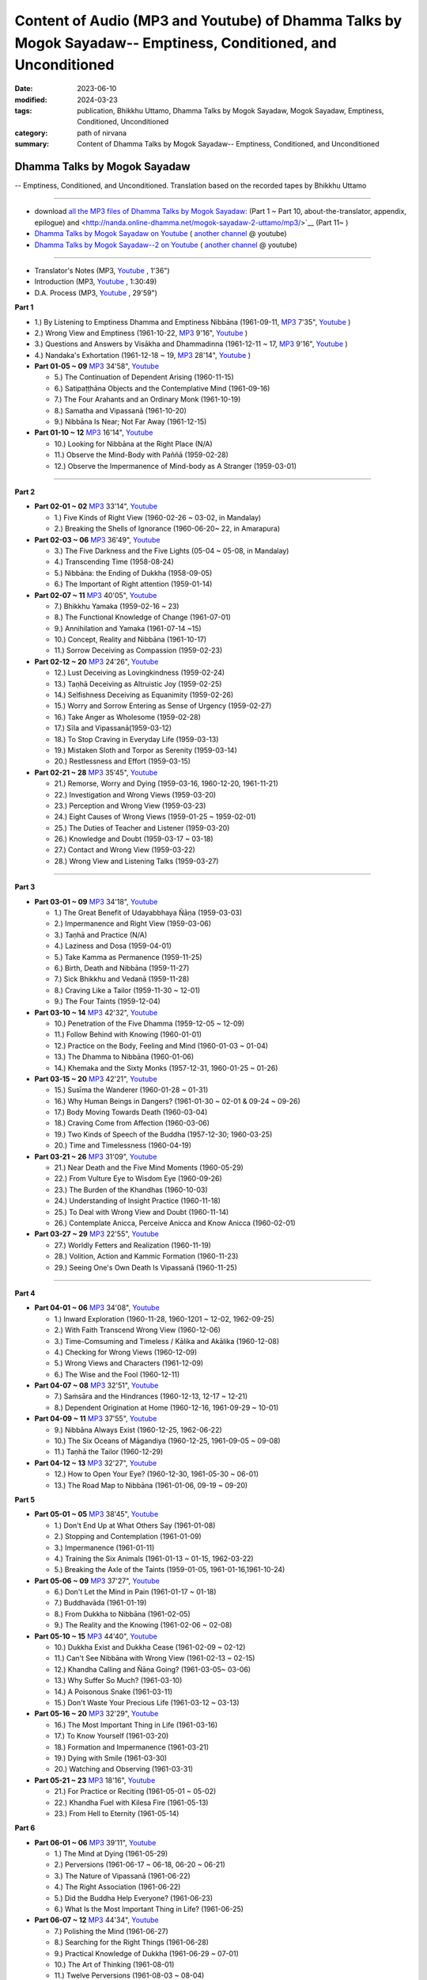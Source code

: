 ==================================================================================================================
Content of Audio (MP3 and Youtube) of Dhamma Talks by Mogok Sayadaw-- Emptiness, Conditioned, and Unconditioned
==================================================================================================================

:date: 2023-06-10
:modified: 2024-03-23
:tags: publication, Bhikkhu Uttamo, Dhamma Talks by Mogok Sayadaw, Mogok Sayadaw, Emptiness, Conditioned, Unconditioned
:category: path of nirvana
:summary: Content of Dhamma Talks by Mogok Sayadaw-- Emptiness, Conditioned, and Unconditioned


Dhamma Talks by Mogok Sayadaw
~~~~~~~~~~~~~~~~~~~~~~~~~~~~~~~~~~

-- Emptiness, Conditioned, and Unconditioned. Translation based on the recorded tapes by Bhikkhu Uttamo

------

- download `all the MP3 files of Dhamma Talks by Mogok Sayadaw: <http://nanda.online-dhamma.net/mogok-sayadaw-1-uttamo/mp3/>`__ (Part 1 ~ Part 10, about-the-translator, appendix, epilogue) and <http://nanda.online-dhamma.net/mogok-sayadaw-2-uttamo/mp3/>`__ (Part 11~ )

- `Dhamma Talks by Mogok Sayadaw on Youtube <https://www.youtube.com/playlist?list=PLgpGmPf7fzNbObDdsq3_SbnxPd2bEG7Lh>`__ ( `another channel <https://www.youtube.com/playlist?list=PLbDOrDpAQzSaEL-iywBthz9PkLN6nTUMI>`__ @ youtube)

- `Dhamma Talks by Mogok Sayadaw--2 on Youtube <https://www.youtube.com/playlist?list=PLgpGmPf7fzNbGkjTXCqDGVcAk9Z99Hgxt>`__ ( `another channel <https://www.youtube.com/playlist?list=PLbDOrDpAQzSa1UnexUfRDj2CLwUl7pwaj>`__ @ youtube)

------

- Translator's Notes (MP3, `Youtube <https://www.youtube.com/watch?v=4-fV26NouhE&list=PLgpGmPf7fzNbObDdsq3_SbnxPd2bEG7Lh&index=1>`__ , 1'36")

- Introduction (MP3, `Youtube <https://www.youtube.com/watch?v=UbqnieG2b1U&list=PLgpGmPf7fzNbObDdsq3_SbnxPd2bEG7Lh&index=2>`__ , 1:30:49) 

- D.A. Process (MP3, `Youtube <https://www.youtube.com/watch?v=UbqnieG2b1U&list=PLgpGmPf7fzNbObDdsq3_SbnxPd2bEG7Lh&index=2>`__ , 29'59")
 

**Part 1**

- 1.) By Listening to Emptiness Dhamma and Emptiness Nibbāna (1961-09-11, `MP3 <http://nanda.online-dhamma.net/mogok-sayadaw-1-uttamo/mp3/dhamma-talks-by-mogok-sayadaw-p01-01-emptiness-dhamma-and-emptiness-nibbana.mp3>`__ 7'35", `Youtube <https://www.youtube.com/watch?v=I7NN7XRMIV8&list=PLgpGmPf7fzNbObDdsq3_SbnxPd2bEG7Lh&index=4>`__ ) 

- 2.) Wrong View and Emptiness (1961-10-22, `MP3 <http://nanda.online-dhamma.net/mogok-sayadaw-1-uttamo/mp3/pt01-02-wrong-view-and-emptiness.mp3>`__ 9'16", `Youtube <https://www.youtube.com/watch?v=IfSsVAnTs34&list=PLgpGmPf7fzNbObDdsq3_SbnxPd2bEG7Lh&index=5>`__ )

- 3.) Questions and Answers by Visākha and Dhammadinna (1961-12-11 ~ 17, `MP3 <http://nanda.online-dhamma.net/mogok-sayadaw-1-uttamo/mp3/pt01-03-questions-and-answers-by-visakha-and-dhammadinna.mp3>`__ 9'16", `Youtube <https://www.youtube.com/watch?v=hAKi3iy36io&list=PLgpGmPf7fzNbObDdsq3_SbnxPd2bEG7Lh&index=6>`__ )

- 4.) Nandaka's Exhortation (1961-12-18 ~ 19, `MP3 <http://nanda.online-dhamma.net/mogok-sayadaw-1-uttamo/mp3/pt01-04-nandaka-s-exhortation.mp3>`__ 28'14", `Youtube <https://www.youtube.com/watch?v=HAo8W9881mk&list=PLgpGmPf7fzNbObDdsq3_SbnxPd2bEG7Lh&index=7>`__ )

- **Part 01-05 ~ 09** `MP3 <http://nanda.online-dhamma.net/mogok-sayadaw-1-uttamo/mp3/pt01-05--09.mp3>`__ 34'58", `Youtube <https://www.youtube.com/watch?v=aPTDE9-rwbc&list=PLgpGmPf7fzNbObDdsq3_SbnxPd2bEG7Lh&index=8>`__ 

  * 5.) The Continuation of Dependent Arising (1960-11-15)
  * 6.) Satipaṭṭhāna Objects and the Contemplative Mind (1961-09-16)
  * 7.) The Four Arahants and an Ordinary Monk (1961-10-19)
  * 8.) Samatha and Vipassanā (1961-10-20)
  * 9.) Nibbāna Is Near; Not Far Away (1961-12-15)

- **Part 01-10 ~ 12** `MP3 <http://nanda.online-dhamma.net/mogok-sayadaw-1-uttamo/mp3/pt01-10--12.mp3>`__ 16'14", `Youtube <https://www.youtube.com/watch?v=UkZ_rLVNEzg&list=PLgpGmPf7fzNbObDdsq3_SbnxPd2bEG7Lh&index=9>`__

  * 10.) Looking for Nibbāna at the Right Place (N/A) 
  * 11.) Observe the Mind-Body with Paññā (1959-02-28)
  * 12.) Observe the Impermanence of Mind-body as A Stranger (1959-03-01)

------

**Part 2**

- **Part 02-01 ~ 02** `MP3 <http://nanda.online-dhamma.net/mogok-sayadaw-1-uttamo/mp3/pt02-01--02.mp3>`__ 33'14", `Youtube <https://www.youtube.com/watch?v=5bmunSgtcS4&list=PLgpGmPf7fzNbObDdsq3_SbnxPd2bEG7Lh&index=10>`__ 
  
  * 1.) Five Kinds of Right View (1960-02-26 ~ 03-02, in Mandalay) 
  * 2.) Breaking the Shells of Ignorance (1960-06-20~ 22, in Amarapura)

- **Part 02-03 ~ 06** `MP3 <http://nanda.online-dhamma.net/mogok-sayadaw-1-uttamo/mp3/pt02-03--06.mp3>`__ 36'49", `Youtube <https://www.youtube.com/watch?v=3YV6Ng3DKFM&list=PLgpGmPf7fzNbObDdsq3_SbnxPd2bEG7Lh&index=11>`__ 

  * 3.) The Five Darkness and the Five Lights (05-04 ~ 05-08, in Mandalay) 
  * 4.) Transcending Time (1958-08-24)
  * 5.) Nibbāna: the Ending of Dukkha (1958-09-05)
  * 6.) The Important of Right attention (1959-01-14)

- **Part 02-07 ~ 11** `MP3 <http://nanda.online-dhamma.net/mogok-sayadaw-1-uttamo/mp3/pt02-07--11.mp3>`__ 40'05", `Youtube <https://www.youtube.com/watch?v=LTk0wFi_7no&list=PLgpGmPf7fzNbObDdsq3_SbnxPd2bEG7Lh&index=12>`__ 

  * 7.) Bhikkhu Yamaka (1959-02-16 ~ 23)
  * 8.) The Functional Knowledge of Change (1961-07-01)
  * 9.) Annihilation and Yamaka (1961-07-14 ~15)
  * 10.) Concept, Reality and Nibbāna (1961-10-17)
  * 11.) Sorrow Deceiving as Compassion (1959-02-23)

- **Part 02-12 ~ 20** `MP3 <http://nanda.online-dhamma.net/mogok-sayadaw-1-uttamo/mp3/pt02-12--20.mp3>`__ 24'26", `Youtube <https://www.youtube.com/watch?v=7D3BFankedI&list=PLgpGmPf7fzNbObDdsq3_SbnxPd2bEG7Lh&index=13>`__ 

  * 12.) Lust Deceiving as Lovingkindness (1959-02-24)
  * 13.) Taṇhā Deceiving as Altruistic Joy (1959-02-25)
  * 14.) Selfishness Deceiving as Equanimity (1959-02-26)
  * 15.) Worry and Sorrow Entering as Sense of Urgency (1959-02-27)
  * 16.) Take Anger as Wholesome (1959-02-28)
  * 17.) Sīla and Vipassanā(1959-03-12)
  * 18.) To Stop Craving in Everyday Life (1959-03-13)
  * 19.) Mistaken Sloth and Torpor as Serenity (1959-03-14)
  * 20.) Restlessness and Effort (1959-03-15)

- **Part 02-21 ~ 28** `MP3 <http://nanda.online-dhamma.net/mogok-sayadaw-1-uttamo/mp3/pt02-21--28.mp3>`__ 35'45", `Youtube <https://www.youtube.com/watch?v=PihmwQUHLRg&list=PLgpGmPf7fzNbObDdsq3_SbnxPd2bEG7Lh&index=14>`__ 

  * 21.) Remorse, Worry and Dying (1959-03-16, 1960-12-20, 1961-11-21)
  * 22.) Investigation and Wrong Views (1959-03-20)
  * 23.) Perception and Wrong View (1959-03-23)
  * 24.) Eight Causes of Wrong Views (1959-01-25 ~ 1959-02-01)
  * 25.) The Duties of Teacher and Listener (1959-03-20)
  * 26.) Knowledge and Doubt (1959-03-17 ~ 03-18)
  * 27.) Contact and Wrong View (1959-03-22)
  * 28.) Wrong View and Listening Talks (1959-03-27)

------

**Part 3**

- **Part 03-01 ~ 09** `MP3 <http://nanda.online-dhamma.net/mogok-sayadaw-1-uttamo/mp3/pt03-01--09.mp3>`__ 34'18", `Youtube <https://www.youtube.com/watch?v=FKOcwDSB7YQ&list=PLgpGmPf7fzNbObDdsq3_SbnxPd2bEG7Lh&index=15>`__ 

  * 1.) The Great Benefit of Udayabbhaya Ñāṇa (1959-03-03)
  * 2.) Impermanence and Right View (1959-03-06)
  * 3.) Taṇhā and Practice (N/A)
  * 4.) Laziness and Dosa (1959-04-01)
  * 5.) Take Kamma as Permanence (1959-11-25)
  * 6.) Birth, Death and Nibbāna (1959-11-27)
  * 7.) Sick Bhikkhu and Vedanā (1959-11-28)
  * 8.) Craving Like a Tailor (1959-11-30 ~ 12-01)
  * 9.) The Four Taints (1959-12-04)

- **Part 03-10 ~ 14** `MP3 <http://nanda.online-dhamma.net/mogok-sayadaw-1-uttamo/mp3/pt03-10--14.mp3>`__ 42'32", `Youtube <https://www.youtube.com/watch?v=kE9wuI4fn-U&list=PLgpGmPf7fzNbObDdsq3_SbnxPd2bEG7Lh&index=16>`__ 

  * 10.) Penetration of the Five Dhamma (1959-12-05 ~ 12-09)
  * 11.) Follow Behind with Knowing (1960-01-01)
  * 12.) Practice on the Body, Feeling and Mind (1960-01-03 ~ 01-04)
  * 13.) The Dhamma to Nibbāna (1960-01-06)
  * 14.) Khemaka and the Sixty Monks (1957-12-31, 1960-01-25 ~ 01-26)

- **Part 03-15 ~ 20** `MP3 <http://nanda.online-dhamma.net/mogok-sayadaw-1-uttamo/mp3/pt03-15--20.mp3>`__ 42'21", `Youtube <https://www.youtube.com/watch?v=5XYtrPnMmCM&list=PLgpGmPf7fzNbObDdsq3_SbnxPd2bEG7Lh&index=17>`__ 

  * 15.) Susīma the Wanderer (1960-01-28 ~ 01-31)
  * 16.) Why Human Beings in Dangers? (1961-01-30 ~ 02-01 & 09-24 ~ 09-26)
  * 17.) Body Moving Towards Death (1960-03-04)
  * 18.) Craving Come from Affection (1960-03-06)
  * 19.) Two Kinds of Speech of the Buddha (1957-12-30; 1960-03-25)
  * 20.) Time and Timelessness (1960-04-19)

- **Part 03-21 ~ 26** `MP3 <http://nanda.online-dhamma.net/mogok-sayadaw-1-uttamo/mp3/pt03-21--26.mp3>`__ 31'09", `Youtube <https://www.youtube.com/watch?v=wlbFqc23O7o&list=PLgpGmPf7fzNbObDdsq3_SbnxPd2bEG7Lh&index=18>`__ 

  * 21.) Near Death and the Five Mind Moments (1960-05-29)
  * 22.) From Vulture Eye to Wisdom Eye (1960-09-26)
  * 23.) The Burden of the Khandhas (1960-10-03)
  * 24.) Understanding of Insight Practice (1960-11-18)
  * 25.) To Deal with Wrong View and Doubt (1960-11-14)
  * 26.) Contemplate Anicca, Perceive Anicca and Know Anicca (1960-02-01)

- **Part 03-27 ~ 29** `MP3 <http://nanda.online-dhamma.net/mogok-sayadaw-1-uttamo/mp3/pt03-27--29.mp3>`__ 22'55", `Youtube <https://www.youtube.com/watch?v=MbNPYuQEHVM&list=PLgpGmPf7fzNbObDdsq3_SbnxPd2bEG7Lh&index=19>`__ 

  * 27.) Worldly Fetters and Realization (1960-11-19)
  * 28.) Volition, Action and Kammic Formation (1960-11-23)
  * 29.) Seeing One's Own Death Is Vipassanā (1960-11-25)

------

**Part 4**

- **Part 04-01 ~ 06** `MP3 <http://nanda.online-dhamma.net/mogok-sayadaw-1-uttamo/mp3/pt04-01--06.mp3>`__ 34'08", `Youtube <https://www.youtube.com/watch?v=3Wpj0HxUJyw&list=PLgpGmPf7fzNbGkjTXCqDGVcAk9Z99Hgxt>`__

  * 1.) Inward Exploration (1960-11-28, 1960-1201 ~ 12-02, 1962-09-25)
  * 2.) With Faith Transcend Wrong View (1960-12-06)
  * 3.) Time-Comsuming and Timeless / Kālika and Akālika (1960-12-08)
  * 4.) Checking for Wrong Views (1960-12-09)
  * 5.) Wrong Views and Characters (1961-12-09)
  * 6.) The Wise and the Fool (1960-12-11)

- **Part 04-07 ~ 08** `MP3 <http://nanda.online-dhamma.net/mogok-sayadaw-1-uttamo/mp3/pt04-07--8.mp3>`__ 32'51", `Youtube <https://www.youtube.com/watch?v=_s8skb38lGw&list=PLgpGmPf7fzNbGkjTXCqDGVcAk9Z99Hgxt&index=2>`__

  * 7.) Saṁsāra and the Hindrances (1960-12-13, 12-17 ~ 12-21)
  * 8.) Dependent Origination at Home (1960-12-16, 1961-09-29 ~ 10-01)

- **Part 04-09 ~ 11** `MP3 <http://nanda.online-dhamma.net/mogok-sayadaw-1-uttamo/mp3/pt04-09--11.mp3>`__ 37'55", `Youtube <https://www.youtube.com/watch?v=QyT8I4NHRIE&list=PLgpGmPf7fzNbGkjTXCqDGVcAk9Z99Hgxt&index=3>`__

  * 9.) Nibbāna Always Exist (1960-12-25, 1962-06-22)
  * 10.) The Six Oceans of Māgandiya (1960-12-25, 1961-09-05 ~ 09-08)
  * 11.) Taṇhā the Tailor (1960-12-29)

- **Part 04-12 ~ 13** `MP3 <http://nanda.online-dhamma.net/mogok-sayadaw-1-uttamo/mp3/pt04-12--13.mp3>`__ 32'27", `Youtube <https://www.youtube.com/watch?v=Wqrx6Ypb1qI&list=PLgpGmPf7fzNbGkjTXCqDGVcAk9Z99Hgxt&index=4>`__

  * 12.) How to Open Your Eye? (1960-12-30, 1961-05-30 ~ 06-01)
  * 13.) The Road Map to Nibbāna (1961-01-06, 09-19 ~ 09-20)

**Part 5**

- **Part 05-01 ~ 05** `MP3 <http://nanda.online-dhamma.net/mogok-sayadaw-1-uttamo/mp3/pt05-01--5.mp3>`__ 38'45", `Youtube <https://www.youtube.com/watch?v=FyQD75Fwc0k&list=PLgpGmPf7fzNbGkjTXCqDGVcAk9Z99Hgxt&index=5>`__

  * 1.) Don't End Up at What Others Say (1961-01-08)
  * 2.) Stopping and Contemplation (1961-01-09)
  * 3.) Impermanence (1961-01-11)
  * 4.) Training the Six Animals (1961-01-13 ~ 01-15, 1962-03-22)
  * 5.) Breaking the Axle of the Taints (1959-01-05, 1961-01-16,1961-10-24)

- **Part 05-06 ~ 09** `MP3 <http://nanda.online-dhamma.net/mogok-sayadaw-1-uttamo/mp3/pt05-06--09.mp3>`__ 37'27", `Youtube <https://www.youtube.com/watch?v=avI4sEu8I6A&list=PLgpGmPf7fzNbGkjTXCqDGVcAk9Z99Hgxt&index=6>`__

  * 6.) Don't Let the Mind in Pain (1961-01-17 ~ 01-18)
  * 7.) Buddhavāda (1961-01-19)
  * 8.) From Dukkha to Nibbāna (1961-02-05)
  * 9.) The Reality and the Knowing (1961-02-06 ~ 02-08)

- **Part 05-10 ~ 15** `MP3 <http://nanda.online-dhamma.net/mogok-sayadaw-1-uttamo/mp3/pt05-10--15.mp3>`__ 44'40", `Youtube <https://www.youtube.com/watch?v=huult_G8NAw&list=PLgpGmPf7fzNbGkjTXCqDGVcAk9Z99Hgxt&index=7>`__

  * 10.) Dukkha Exist and Dukkha Cease (1961-02-09 ~ 02-12)
  * 11.) Can't See Nibbāna with Wrong View (1961-02-13 ~ 02-15)
  * 12.) Khandha Calling and Ñāṇa Going? (1961-03-05~ 03-06)
  * 13.) Why Suffer So Much? (1961-03-10)
  * 14.) A Poisonous Snake (1961-03-11)
  * 15.) Don't Waste Your Precious Life (1961-03-12 ~ 03-13)

- **Part 05-16 ~ 20** `MP3 <http://nanda.online-dhamma.net/mogok-sayadaw-1-uttamo/mp3/pt05-16--20.mp3>`__ 32'29", `Youtube <https://www.youtube.com/watch?v=ozsdYMM-Lp0&list=PLgpGmPf7fzNbGkjTXCqDGVcAk9Z99Hgxt&index=8>`__

  * 16.) The Most Important Thing in Life (1961-03-16)
  * 17.) To Know Yourself (1961-03-20)
  * 18.) Formation and Impermanence (1961-03-21)
  * 19.) Dying with Smile (1961-03-30)
  * 20.) Watching and Observing (1961-03-31)

- **Part 05-21 ~ 23** `MP3 <http://nanda.online-dhamma.net/mogok-sayadaw-1-uttamo/mp3/pt05-21--23.mp3>`__ 18'16", `Youtube <https://www.youtube.com/watch?v=iWu-irZCB6g&list=PLgpGmPf7fzNbGkjTXCqDGVcAk9Z99Hgxt&index=9>`__

  * 21.) For Practice or Reciting (1961-05-01 ~ 05-02)
  * 22.) Khandha Fuel with Kilesa Fire (1961-05-13)
  * 23.) From Hell to Eternity (1961-05-14)

**Part 6**

- **Part 06-01 ~ 06** `MP3 <http://nanda.online-dhamma.net/mogok-sayadaw-1-uttamo/mp3/pt06-01--06.mp3>`__ 39'11", `Youtube <https://www.youtube.com/watch?v=cPrMXHDat0U&list=PLgpGmPf7fzNbGkjTXCqDGVcAk9Z99Hgxt&index=10>`__

  * 1.) The Mind at Dying (1961-05-29)
  * 2.) Perversions (1961-06-17 ~ 06-18, 06-20 ~ 06-21)
  * 3.) The Nature of Vipassanā (1961-06-22)
  * 4.) The Right Association (1961-06-22)
  * 5.) Did the Buddha Help Everyone? (1961-06-23)
  * 6.) What Is the Most Important Thing in Life? (1961-06-25)

- **Part 06-07 ~ 12** `MP3 <http://nanda.online-dhamma.net/mogok-sayadaw-1-uttamo/mp3/pt06-07--12.mp3>`__ 44'34", `Youtube <https://www.youtube.com/watch?v=OckWuhR0KKs&list=PLgpGmPf7fzNbGkjTXCqDGVcAk9Z99Hgxt&index=11>`__

  * 7.) Polishing the Mind (1961-06-27)
  * 8.) Searching for the Right Things (1961-06-28)
  * 9.) Practical Knowledge of Dukkha (1961-06-29 ~ 07-01)
  * 10.) The Art of Thinking (1961-08-01)
  * 11.) Twelve Perversions (1961-08-03 ~ 08-04)
  * 12.) The End of the World (1961-08-04)

- **Part 06-13 ~ 18** `MP3 <http://nanda.online-dhamma.net/mogok-sayadaw-1-uttamo/mp3/pt06-13--18.mp3>`__ 38'10", `Youtube <https://www.youtube.com/watch?v=4QLbVQyb_is&list=PLgpGmPf7fzNbGkjTXCqDGVcAk9Z99Hgxt&index=12>`__

  * 13.) Kammic Energy (1961-08-05)
  * 14.) Weapon of Mass Destruction (1961-08-10)
  * 15.) Vipassanā is Ñāṇa or Kamma? (1961-08-16) 
  * 16.) Appreciation of Nibbāna (1961-08-18 ~ 08-19)
  * 17.) How to Use Desire and Conceit? (1961--08-30)
  * 18.) The Beginning and the Ending (19)

- **Part 06-19 ~ 24** `MP3 <http://nanda.online-dhamma.net/mogok-sayadaw-1-uttamo/mp3/pt06-19--24.mp3>`__ 33'59", `Youtube <https://www.youtube.com/watch?v=XMme3Mls69Y&list=PLgpGmPf7fzNbGkjTXCqDGVcAk9Z99Hgxt&index=13>`__

  * 19.) Four Types of Yogi (1961-09-04)
  * 20.) Two Views on Insight (1961-09-12)
  * 21.) Two Kinds of Disenchantment (1961-09-16)
  * 22.) Searching for the Truth (1961-10-02)
  * 23.) Dealing with Wrong View and Doubt (1961-10-03)
  * 24.) Controlling the Mind (1961-10-10)

- **Part 06-25 ~ 28** `MP3 <http://nanda.online-dhamma.net/mogok-sayadaw-1-uttamo/mp3/pt06-25--28.mp3>`__ 30'54", `Youtube <https://www.youtube.com/watch?v=nVH4P2dGM4o&list=PLgpGmPf7fzNbGkjTXCqDGVcAk9Z99Hgxt&index=14>`__

  * 25.) Ñāṇa Eye and Normal Eye (1961-10-14)
  * 26.) Insight Knowledge and Path Knowledge (19)
  * 27.) Concept, Reality and Nibbāna (ver. 2) (1961-10-17)
  * 28.) Spiritual Faculties and Nibbāna (1961-10-19)

**Part 7**

- **Part 07-01 ~ 06** `MP3 <http://nanda.online-dhamma.net/mogok-sayadaw-1-uttamo/mp3/pt07-01--06.mp3>`__ 35'37", `Youtube <https://www.youtube.com/watch?v=ppamk_et3CU&list=PLgpGmPf7fzNbRfFNBwcHkPJIlesmdSQNK>`__

  * 1.) The Creators of Dukkha (1961-10-21)
  * 2.) Two Causes for Wrong View (1961-10-23)
  * 3.) The Beginning of Beings (1961-10-25)
  * 4.) Ending of the Unwholesome Life (1961-10-31)
  * 5.) The Last Teaching of the Buddha (1961-11-03)
  * 6.) The Hidden Treasure (1961-11-16)

- **Part 07-07 ~ 12** `MP3 <http://nanda.online-dhamma.net/mogok-sayadaw-1-uttamo/mp3/pt07-07--12.mp3>`__ 37'26", `Youtube <https://www.youtube.com/watch?v=sM4xO1lsi7A&list=PLgpGmPf7fzNbRfFNBwcHkPJIlesmdSQNK&index=2>`__

  * 7.) Priceless Treasure of Mankind (1961-11-16)
  * 8.) In Accordance with the Dhamma (1961-11-16)
  * 9.) Perform A Dāna Properly (1961-11-22)
  * 10.) Dāna and Ending of Dukkha (1961-11-22)
  * 11.) Two Guardians of Hells (1961-11-23)
  * 12.) Can't Rely on the Outside Power (1961-11-23)

- **Part 07-13 ~ 18** `MP3 <http://nanda.online-dhamma.net/mogok-sayadaw-1-uttamo/mp3/pt07-13--18.mp3>`__ 37'17", `Youtube <https://www.youtube.com/watch?v=UqrqECu3iGo&list=PLgpGmPf7fzNbRfFNBwcHkPJIlesmdSQNK&index=3>`__

  * 13.) Dukkha and the End of Dukkha (1961-11-24)
  * 14.) Important of Feeling (1961-11-25)
  * 15.) Tanhā and Kamma (1961-11-28)
  * 16.) Three Cups of Medicine and the Crazy Beings (1961-11-30)
  * 17.) Stream-Enterer and the Perversions (1961-11-30)
  * 18.) Breaking the Collar (1961-11-30)

- **Part 07-19 ~ 23** `MP3 <http://nanda.online-dhamma.net/mogok-sayadaw-1-uttamo/mp3/pt07-19--23.mp3>`__ 38'37", `Youtube <https://www.youtube.com/watch?v=SNXgcttjqMg&list=PLgpGmPf7fzNbRfFNBwcHkPJIlesmdSQNK&index=4>`__

  * 19.) Frightening Wrong View (1961-12-05)
  * 20.) How To Pay your Debts? (1961-12-07)
  * 21.) Do Buddhists Have Wrong Views? (1961-12-06)
  * 22.) Compassion with Wrong View (1961-12-08)
  * 23.) The Paths of the Wise and the Fool (1961-12-10)

- **Part 07-24 ~ 29** `MP3 <http://nanda.online-dhamma.net/mogok-sayadaw-1-uttamo/mp3/pt07-24--29.mp3>`__ 35'02", `Youtube <https://www.youtube.com/watch?v=11bbO2Xa91Q&list=PLgpGmPf7fzNbRfFNBwcHkPJIlesmdSQNK&index=5>`__

  * 24.) Searching for the Source (1961-12-11)
  * 25.) The Three Knowledges in the Suttas (1961-12-15)
  * 26.) The Doctrine of the Buddha (1961-12-16)
  * 27.) Unwise Attention and Sufferings (1961-12-17)
  * 28.) Craving Overrule Actions (1961-12-18)
  * 29.) Conditioned and Unconditioned (1962-02-22)

**Part 8**

- **Part 08-01 ~ 03** `MP3 <http://nanda.online-dhamma.net/mogok-sayadaw-1-uttamo/mp3/pt08-01--03.mp3>`__ 36'43", `Youtube <https://www.youtube.com/watch?v=yxrUXKudJqY&list=PLgpGmPf7fzNbRfFNBwcHkPJIlesmdSQNK&index=6>`__

  * 1.) The Three Words (1962-02-15 ~ 02-21)
  * 2.) Are You the Wise or the Fool? (1962-03-05, 03-06)
  * 3.) The Power of the Dhamma (1962-03-14)

- **Part 08-04 ~ 08** `MP3 <http://nanda.online-dhamma.net/mogok-sayadaw-1-uttamo/mp3/pt08-04--08.mp3>`__ 36'42", `Youtube <https://www.youtube.com/watch?v=vifAsUt4V2Q&list=PLgpGmPf7fzNbRfFNBwcHkPJIlesmdSQNK&index=7>`__

  * 4.) To Nibbāna Without New Kammas (1962-03-15)
  * 5.) Negligence and Suffering (1962-03-23, 03-24)
  * 6.) On Anatta (1962-04-19, 04-19)
  * 7.) Two Causes of No Realization (1962-04-21)
  * 8.) With Tanhā and Māna to Nibbāna (1962-05-13)

- **Part 08-09 ~ 14** `MP3 <http://nanda.online-dhamma.net/mogok-sayadaw-1-uttamo/mp3/pt08-09--14.mp3>`__ 37'56", `Youtube <https://www.youtube.com/watch?v=agkjjZtON9k&list=PLgpGmPf7fzNbRfFNBwcHkPJIlesmdSQNK&index=8>`__

  * 9.) The Extension of Saṁsāra (1962-05-15)
  * 10.) With Kilesa Sap, No Real Happiness (1962-05-29)
  * 11.) Unwise Attention and Prayers (1962-06-04)
  * 12.) Truth Is in the Khandha (1962--06-15)
  * 13.) Nibbāna Is the Foremost Happiness (1962-06-15)
  * 14.) To Have Compassion and Wisdom for Oneself (1962-06-16)

- **Part 08-15 ~ 19** `MP3 <http://nanda.online-dhamma.net/mogok-sayadaw-1-uttamo/mp3/pt08-15--19.mp3>`__ 35'22", `Youtube <https://www.youtube.com/watch?v=4ThPs1AWmBs&list=PLgpGmPf7fzNbRfFNBwcHkPJIlesmdSQNK&index=9>`__

  * 15.) About the Mind (1962-06-17)
  * 16.) On Nibbānan (1962-06-18)
  * 17.) Two Different Dhammas (1962-06-20)
  * 18.) Two Knowledge of the Truth (1962-06-21)
  * 19.) Right Association (1962-06-22)

- **Part 08-20 ~ 23** `MP3 <http://nanda.online-dhamma.net/mogok-sayadaw-1-uttamo/mp3/pt08-20--23.mp3>`__ 36'59", `Youtube <https://www.youtube.com/watch?v=o2HL8-EPo1M&list=PLgpGmPf7fzNbRfFNBwcHkPJIlesmdSQNK&index=10>`__

  * 20.) The Importance of Knowing the Truth (1962-07-08)
  * 21.) Answer To A Buddhist (1962-07-10)
  * 22.) Three Steps to Nibbāna (1962-07-08 ~ 07-10)
  * 23.) Wrong View on Nibbāna (1962-07-11,  07-12)

**Part 9**

- **Part 09-01 ~ 06** `MP3 <http://nanda.online-dhamma.net/mogok-sayadaw-1-uttamo/mp3/pt09-01--06.mp3>`__ 40'36", `Youtube <https://www.youtube.com/watch?v=TGievxcVI5A&list=PLgpGmPf7fzNbRfFNBwcHkPJIlesmdSQNK&index=11>`__

  * 1.) The Dangers of Wrong Knowledge (1962-07-31)
  * 2.) Non-conflict and Non-attachment (1962-08-08)
  * 3.) Development with Contemplation (1962-08-08)
  * 4.) Mountains of Bones and Oceans of Blood (1962-09-02 ~ 09-03)
  * 5.) The Simile for Nibbāna (1962-09-07)
  * 6.) Contemplation on Annatta (1962-09-16)

- **Part 09-07 ~ 11** `MP3 <http://nanda.online-dhamma.net/mogok-sayadaw-1-uttamo/mp3/pt09-07--11.mp3>`__ 38'51", `Youtube <https://www.youtube.com/watch?v=h_hhERm8zW4&list=PLgpGmPf7fzNbRfFNBwcHkPJIlesmdSQNK&index=12>`__

  * 7.) Cessation of the Taints (1962-09-19)
  * 8.) Are You Worshipping Wrong Views? (1962-09-20)
  * 9.) Body and Mental Pains (1962-09-22)
  * 10.) How to Die with Feelings? (1962-09-23, 09-24)
  * 11.) Should Know One's Value (1962-09-26)

- **Part 09-12 ~ 18** `MP3 <http://nanda.online-dhamma.net/mogok-sayadaw-1-uttamo/mp3/pt09-12--18.mp3>`__ 45'06", `Youtube <https://www.youtube.com/watch?v=WhP4kX3W_gQ&list=PLgpGmPf7fzNbRfFNBwcHkPJIlesmdSQNK&index=13>`__

  * 12.) Mistaken with Nibbāna (1962-10-04 ~ 10-05)
  * 13.) Rely on Dhamma, Not Outside Power (1962-10-07)
  * 14.) The Murderers (1962-10-08)
  * 15.) Fall in Love with Dukkha (1962-10-09)
  * 16.) Why Become Living Beings? (1962-10-09)
  * 17.) Disenchantment with the Monkey (1962-10-10)
  * 18.) How to Perform Dāna? (1962-10-12)

- **Part 09-19 ~ 22** `MP3 <http://nanda.online-dhamma.net/mogok-sayadaw-1-uttamo/mp3/pt09-19--22.mp3>`__ 40'46", `Youtube <https://www.youtube.com/watch?v=INIn9UYidRA&list=PLgpGmPf7fzNbRfFNBwcHkPJIlesmdSQNK&index=14>`__

  * 19.) Staying with the Truly Reliable Dhamma (1962-10-15)
  * 20.) On Vipassanā̄ Bhavana (1961-09-01 ~ 09-02)
  * 21.) Wrong View on Kamma (1961-09-21, 09-22)
  * 22.) The Source of Great Sufferings (1961-10-04)

- **Part 09-23 ~ 27** `MP3 <http://nanda.online-dhamma.net/mogok-sayadaw-1-uttamo/mp3/pt09-23--27.mp3>`__ 30'19", `Youtube <https://www.youtube.com/watch?v=GdgkeIfKGDY&list=PLgpGmPf7fzNbRfFNBwcHkPJIlesmdSQNK&index=15>`__

  * 23.) The Important of Anicca (no date)
  * 24.) Wholesome Kamma with Knowledge (1960-12-09)
  * 25.) Wrong View, Dukkha and Nibbāna (1960-10-10)
  * 26.) Importance of the Truth of Dukkha (1960-12-11)
  * 27.) From Ignorance to Knowledge (1960-12-12)

**Part 10**

- **Part 10-01 ~ 04** `MP3 <http://nanda.online-dhamma.net/mogok-sayadaw-1-uttamo/mp3/pt10-01--04.mp3>`__ 27'11", `Youtube <https://www.youtube.com/watch?v=D7g4Zu_h5U8&list=PLgpGmPf7fzNaUsRmZq7sv2W9XpqU6Jfd2&index=1>`__

  * 1.) The Middle Way (1960-12-13)
  * 2.) Correct One's Mistakes in Time (1960-12-18)
  * 3.) Are You A Fool? (1960-12-18)
  * 4.) Our Murderers (1960-12-25)

- **Part 10-05 ~ 06** `MP3 <http://nanda.online-dhamma.net/mogok-sayadaw-1-uttamo/mp3/pt10-05--06.mp3>`__ 46'15", `Youtube <https://www.youtube.com/watch?v=oWO8wYx3yX8&list=PLgpGmPf7fzNaUsRmZq7sv2W9XpqU6Jfd2&index=2>`__

  * 5.) The Four Noble Truths (1957-12-06 ~ 12-25)
  * 6.) Pay Your Debts with Knowledge (1960-12-28)

- **Part 10-07 ~ 11** `MP3 <http://nanda.online-dhamma.net/mogok-sayadaw-1-uttamo/mp3/pt10-07--11.mp3>`__ 46'17", `Youtube <https://www.youtube.com/watch?v=RpXuMt_EEmw&list=PLgpGmPf7fzNaUsRmZq7sv2W9XpqU6Jfd2&index=3>`__

  * 7.) Protecting Your Mind (1960-12-31)
  * 8.) The Creator: the Deceitful Mind (1961-01-01 ~ 01-05)
  * 9.) Wise Attention and Effort (1961-01-09)
  * 10.) Rust Corrodes the Iron (1961-01-10)
  * 11.) To Nibbāna with One Dhamma (1961-01-11)

- **Part 10-12 ~ 16** `MP3 <http://nanda.online-dhamma.net/mogok-sayadaw-1-uttamo/mp3/pt10-12--16.mp3>`__ 39'49", `Youtube <https://www.youtube.com/watch?v=0aAuZwX4su0&list=PLgpGmPf7fzNaUsRmZq7sv2W9XpqU6Jfd2&index=4>`__

  * 12.) To Nibbāna with Stopping (1961-01-12)
  * 13.) True Refuge (1961-01-14)
  * 14.) Diseased Body (1961-01-15)
  * 15.) Important of Samadhi (1961-01-16)
  * 16.) Craving and Suffering (1961-01-21)

- **Part 10-17 ~ 22** `MP3 <http://nanda.online-dhamma.net/mogok-sayadaw-1-uttamo/mp3/pt10-17--22.mp3>`__ 30'38", `Youtube <https://www.youtube.com/watch?v=kvFNsxCkjrg&list=PLgpGmPf7fzNaUsRmZq7sv2W9XpqU6Jfd2&index=5>`__

  * 17.) Fulfilling One's Duty (1961-05-27)
  * 18.) Impermanent and Taintless (1960-05-30)
  * 19.) Dukkha and Nibbāna (1960-06-24)
  * 20.) How To Think? (1960-07-01)
  * 21.) Four Nibbānas (1960-07-01)
  * 22.) On Insight Knowledge (1960-11-27)

**Part 11**

- **Part 11-01 ~ 07** `MP3 <http://nanda.online-dhamma.net/mogok-sayadaw-2-uttamo/mp3/pt11-01--07.mp3>`__ 39'46", `Youtube <https://www.youtube.com/watch?v=HAA60i_MtzA&list=PLgpGmPf7fzNaUsRmZq7sv2W9XpqU6Jfd2&index=6>`__

  * 1.) No Free Time Is for Sufferings (1961-02-04)
  * 2.) Who Is Your Creator? (1961-02-16)
  * 3.) What Is the Most Important Thing? (1961-03-19)
  * 4.) The Process of Existing and Not-Existing (1961-08-16)
  * 5.) The End of the World (B) (1961-10-28)
  * 6.) Why So Many Corpses? (1961-12-29)
  * 7.) Dāna and Nibbāna (1961-12-05)

- **Part 11-08 ~ 11** `MP3 <http://nanda.online-dhamma.net/mogok-sayadaw-2-uttamo/mp3/pt11-08--11.mp3>`__ 45'04", `Youtube <https://www.youtube.com/watch?v=UqxDf_CHiUU&list=PLgpGmPf7fzNaUsRmZq7sv2W9XpqU6Jfd2&index=7>`__

  * 8.) Practicing for Dying (1962-08-11 ~ 08-12)
  * 9.) Seeing Nibbāna with the Pure Mind (1962-08-23)
  * 10.) Two Ways of Dying (1962-08-29)
  * 11.) Dependency Is Wavering (N/A)

- **Part 11-12 ~ 17** `MP3 <http://nanda.online-dhamma.net/mogok-sayadaw-2-uttamo/mp3/pt11-12--17.mp3>`__ 42'22", `Youtube <https://www.youtube.com/watch?v=0F66ntwbTAw&list=PLgpGmPf7fzNaUsRmZq7sv2W9XpqU6Jfd2&index=8>`__

  * 12.) The Creator (N/A)
  * 13.) Not a Soul, Only an Intrinsic Nature (N/A)
  * 14.) Why Can't Discern Dukkha? (N/A)
  * 15.) Becoming and Not Becoming (N/A)
  * 16.) Don't Live and Die with Ignorance (N/A)
  * 17.) Wise Attention and Wisdom (N/A)

- **Part 11-18 ~ 22** `MP3 <http://nanda.online-dhamma.net/mogok-sayadaw-2-uttamo/mp3/pt11-18--22.mp3>`__ 30'52", `Youtube <https://www.youtube.com/watch?v=gLtlvUhA0rI&list=PLgpGmPf7fzNaUsRmZq7sv2W9XpqU6Jfd2&index=9>`__

  * 18.) Human Characters (N/A)
  * 19.) Not Becoming Dog Again (N/A)
  * 20.) Difficult To Know Dukkha and Vedanā (N/A)
  * 21.) Bond with Diṭṭhi Rope and Carrying Away by Taṇhā Water (N/A)
  * 22.) Dispelling Diṭṭhi Before Insight (N/A)

- **Part 11-23 ~ 27** `MP3 <http://nanda.online-dhamma.net/mogok-sayadaw-2-uttamo/mp3/pt11-23--27.mp3>`__ 35'59", `Youtube <https://www.youtube.com/watch?v=akn0-1D-Mug&list=PLgpGmPf7fzNaUsRmZq7sv2W9XpqU6Jfd2&index=10>`__

  * 23.) A Noble Life and Practice (N/A)
  * 24.) Conditioned Phenomena (N/A)
  * 25.) Practice Only One (N/A)
  * 26.) Deceiving by the Active Mind (N/A)
  * 27.) Ignoble and Noble Searches (N/A)

**Part 12**

- **Part 12-01 ~ 08** `MP3 <http://nanda.online-dhamma.net/mogok-sayadaw-2-uttamo/mp3/pt12-01--08.mp3>`__ 44'49", `Youtube <https://www.youtube.com/watch?v=vnj9Ax1g5QE&list=PLgpGmPf7fzNaUsRmZq7sv2W9XpqU6Jfd2&index=11>`__

  * 1.) Khandha Fuel, Kilesa Fire and Nibbāna (N/A)
  * 2.) Penetration of Dukkha (1956-10-15)
  * 3.) Dhamma and Anudhamma (1956) (no date but year noted)
  * 4.) Dependent Arising and the Four Noble Truths (N/A)
  * 5.) Dependent Arising and the Taints (N/A)
  * 6.) Dangers That the Worldling Can’t Escape (N/A)
  * 7.) Just Intrinsic Nature (N/A)
  * 8.) Ignorance and Craving (N/A)

- **Part 12-09 ~ 15** `MP3 <http://nanda.online-dhamma.net/mogok-sayadaw-2-uttamo/mp3/pt12-09--15.mp3>`__ 46'01", `Youtube <https://www.youtube.com/watch?v=kQiZ1sKP7-Y&list=PLgpGmPf7fzNaUsRmZq7sv2W9XpqU6Jfd2&index=12>`__

  * 9.) Everyone Is a Thief (N/A)
  * 10.) Concept, Reality and Wise Attention (N/A)
  * 11.) Simple and Direct (B) (N/A)
  * 12.) Insight for Everyone (N/A)
  * 13.) Dying and Undying (N/A)
  * 14.) The Burdened Khandha (N/A)
  * 15.) Time and Timeless (N/A)

- **Part 12-16 ~ 19** `MP3 <http://nanda.online-dhamma.net/mogok-sayadaw-2-uttamo/mp3/pt12-16--19.mp3>`__ 32'42", `Youtube <https://www.youtube.com/watch?v=9G16toWYNM8&list=PLgpGmPf7fzNaUsRmZq7sv2W9XpqU6Jfd2&index=13>`__

  * 16.) Dying, Saṁsāra and Nibbāna (N/A)
  * 17.) Don't Get Lost in Sufferings (N/A)
  * 18.) Three Knowledges of the First Discourse (N/A)
  * 19.) Instruction on Dying (N/A)

- **Part 12-20 ~ 23** `MP3 <http://nanda.online-dhamma.net/mogok-sayadaw-2-uttamo/mp3/pt12-20--23.mp3>`__ 37'21", `Youtube <https://www.youtube.com/watch?v=2u81IkYZUIw&list=PLgpGmPf7fzNaUsRmZq7sv2W9XpqU6Jfd2&index=14>`__

  * 20.) Don't Waste Your Precious Times (N/A)
  * 21.) The Dangers of Ignoble Dhamma (N/A)
  * 22.) True Dhamma and Counterfeit Dhamma (N/A)
  * 23.) Transcending of Time (N/A)

**Part 13**

- **Part 13-01 ~ 05** `MP3 <http://nanda.online-dhamma.net/mogok-sayadaw-2-uttamo/mp3/pt13-01--05.mp3>`__ 42'11", `Youtube <https://www.youtube.com/watch?v=arJhQ8qbSUY&list=PLgpGmPf7fzNYChjbvVHjaGBTfCjHIOspd&index=1>`__

  * 1.) The Real Saviour (1961-07-28)
  * 2.) Should Have Sympathy for Oneself (1961-10-07~08)
  * 3.) Importance of Anicca and Momentary Nibbāna (1961-10-11)
  * 4.) Grown up With Ignorance (1961-10-18)
  * 5.) The Way of No Grimace and Smile (1961-11-15)

- **Part 13-06 ~ 09** `MP3 <http://nanda.online-dhamma.net/mogok-sayadaw-2-uttamo/mp3/pt13-06--09.mp3>`__ 34'17", `Youtube <https://www.youtube.com/watch?v=3fMMPRP-43w&list=PLgpGmPf7fzNYChjbvVHjaGBTfCjHIOspd&index=2>`__

  * 6.) Man’s Story and His Stupidity (1961-11-27)
  * 7.) Man, Happy With Kilesa Diseases (1961-11-27)
  * 8.) Fall in Love With the Killer (1961-12-19~20)
  * 9.) Everyone Is a Stranger (1962-03-12)

- **Part 13-10 ~ 12** `MP3 <http://nanda.online-dhamma.net/mogok-sayadaw-2-uttamo/mp3/pt13-06--09.mp3>`__ 34'17", `Youtube <https://www.youtube.com/watch?v=A7Z9x2GmqjQ&list=PLgpGmPf7fzNYChjbvVHjaGBTfCjHIOspd&index=3>`__

  * 10.) Wavering and Not Wavering (1962-05-05~06)
  * 11.) So Many Excuses (1962-06-09)
  * 12.) The Hidden Nibbāna (1962-09-28)

- **Part 13-13 ~ 20** `MP3 <http://nanda.online-dhamma.net/mogok-sayadaw-2-uttamo/mp3/pt13-10--12.mp3>`__ 45'59", `Youtube <https://www.youtube.com/watch?v=A9-UqCfpm3w&list=PLgpGmPf7fzNYChjbvVHjaGBTfCjHIOspd&index=4>`__

  * 13.) A Slave With Four Masters (1960-12-18)
  * 14.) The Blind With Distortions (1960-12-20)
  * 15.) On Sensuality (1960-12-21)
  * 16.) Is It Your View or the Buddha’s View? (1960-12-24)
  * 17.) The Danger of Craving (1960-10-05)
  * 18.) Is Everything That Happens Anatta? (1960-12-30)
  * 19.) Human Perils (1961-01-08)
  * 20.) Anicca Ñāṇa, the Saviour (1961-01-10)

- **Part 13-21 ~ 23** `MP3 <http://nanda.online-dhamma.net/mogok-sayadaw-2-uttamo/mp3/pt13-21--23.mp3>`__ 43'05", `Youtube <https://www.youtube.com/watch?v=SvB4zoXhgWk&list=PLgpGmPf7fzNYChjbvVHjaGBTfCjHIOspd&index=5>`__

  * 21.) True Refuge—God or Dhamma? (1961-01-14)
  * 22.) The Art of Living and Dying (1961-09-25~30)
  * 23.) Importance of Habitual Practice (1961-10-20)

- **Part 13-24 ~ 29** `MP3 <http://nanda.online-dhamma.net/mogok-sayadaw-2-uttamo/mp3/pt13-24--29.mp3>`__ 31'25", `Youtube <https://www.youtube.com/watch?v=PdLBVQonN4g&list=PLgpGmPf7fzNYChjbvVHjaGBTfCjHIOspd&index=6>`__

  * 24.) Only Dukkha Exists (1961-10-28)
  * 25.) Perfection for Nibbāna (N/A)
  * 26.) Sukha Nibbāna (In 1954)
  * 27.) Ascending with Three Knowledges (N/A)
  * 28.) Becoming and Eight Faults (N/A)
  * 29.) The Nature of Dukkha (N/A)

- **Part 13-30 ~ 33** `MP3 <http://nanda.online-dhamma.net/mogok-sayadaw-2-uttamo/mp3/pt13-30--33.mp3>`__ 35'21", `Youtube <https://www.youtube.com/watch?v=4voB2lcA8tY&list=PLgpGmPf7fzNYChjbvVHjaGBTfCjHIOspd&index=7>`__

  * 30.) The Worst Danger (N/A)
  * 31.) Importance of Dukkha Sacca (N/A)
  * 32.) Dealing With the Five Spiritual Faculties and Five Hindrances (N/A)
  * 33.) The Most Dangerous Enemy (N/A)

----

- Epilogue: `MP3 <http://nanda.online-dhamma.net/mogok-sayadaw-1-uttamo/mp3/epilogue-of-dhamma-talks-by-mogok-sayadaw.mp3>`__ 10'12", `Youtube <https://www.youtube.com/watch?v=DVoZC9UkXrg&list=PLgpGmPf7fzNYChjbvVHjaGBTfCjHIOspd&index=8>`__

- Appendix: `MP3 <http://nanda.online-dhamma.net/mogok-sayadaw-1-uttamo/mp3/appendix-of-dhamma-talks-by-mogok-sayadaw.mp3>`__ 1:04:49, `Youtube <https://www.youtube.com/watch?v=8lF-848VWXQ&list=PLgpGmPf7fzNYChjbvVHjaGBTfCjHIOspd&index=9>`__

- About the translator: `MP3 <http://nanda.online-dhamma.net/mogok-sayadaw-1-uttamo/mp3/about-the-translator.mp3>`__ 1'9", `Youtube <https://www.youtube.com/watch?v=FAp0dfAYeU0&list=PLgpGmPf7fzNYChjbvVHjaGBTfCjHIOspd&index=10>`__

------

- `Content <{filename}../publication-of-ven-uttamo%zh.rst>`__ of Publications of Bhikkhu Uttamo

------

**According to the translator—Bhikkhu Uttamo's words, this is strictly for free distribution only, as a gift of Dhamma—Dhamma Dāna. You may re-format, reprint, translate, and redistribute this work in any medium.**

..
  2024-03-23 rev. moving to identical repo;
  2023-08-08 rev. replace filename with static to match "gramma"
  06-23 add part 13 till the end
  06-20 add till part 12
  2023-06-09 create rst; post on 06-10 
  `MP3 <{static}/extra/authors/bhante-uttamo/audiobook/mogok-sayadaw/pt09-12--18.mp3>`__ 38'51", `Youtube <https://www.youtube.com/watch?v=TGievxcVI5A&list=PLgpGmPf7fzNbRfFNBwcHkPJIlesmdSQNK&index=11>`__
